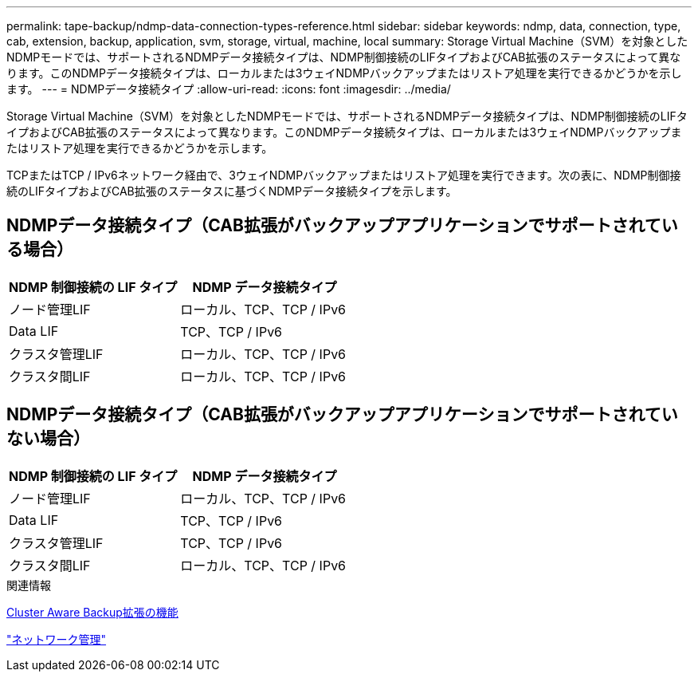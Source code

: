 ---
permalink: tape-backup/ndmp-data-connection-types-reference.html 
sidebar: sidebar 
keywords: ndmp, data, connection, type, cab, extension, backup, application, svm, storage, virtual, machine, local 
summary: Storage Virtual Machine（SVM）を対象としたNDMPモードでは、サポートされるNDMPデータ接続タイプは、NDMP制御接続のLIFタイプおよびCAB拡張のステータスによって異なります。このNDMPデータ接続タイプは、ローカルまたは3ウェイNDMPバックアップまたはリストア処理を実行できるかどうかを示します。 
---
= NDMPデータ接続タイプ
:allow-uri-read: 
:icons: font
:imagesdir: ../media/


[role="lead"]
Storage Virtual Machine（SVM）を対象としたNDMPモードでは、サポートされるNDMPデータ接続タイプは、NDMP制御接続のLIFタイプおよびCAB拡張のステータスによって異なります。このNDMPデータ接続タイプは、ローカルまたは3ウェイNDMPバックアップまたはリストア処理を実行できるかどうかを示します。

TCPまたはTCP / IPv6ネットワーク経由で、3ウェイNDMPバックアップまたはリストア処理を実行できます。次の表に、NDMP制御接続のLIFタイプおよびCAB拡張のステータスに基づくNDMPデータ接続タイプを示します。



== NDMPデータ接続タイプ（CAB拡張がバックアップアプリケーションでサポートされている場合）

|===
| NDMP 制御接続の LIF タイプ | NDMP データ接続タイプ 


 a| 
ノード管理LIF
 a| 
ローカル、TCP、TCP / IPv6



 a| 
Data LIF
 a| 
TCP、TCP / IPv6



 a| 
クラスタ管理LIF
 a| 
ローカル、TCP、TCP / IPv6



 a| 
クラスタ間LIF
 a| 
ローカル、TCP、TCP / IPv6

|===


== NDMPデータ接続タイプ（CAB拡張がバックアップアプリケーションでサポートされていない場合）

|===
| NDMP 制御接続の LIF タイプ | NDMP データ接続タイプ 


 a| 
ノード管理LIF
 a| 
ローカル、TCP、TCP / IPv6



 a| 
Data LIF
 a| 
TCP、TCP / IPv6



 a| 
クラスタ管理LIF
 a| 
TCP、TCP / IPv6



 a| 
クラスタ間LIF
 a| 
ローカル、TCP、TCP / IPv6

|===
.関連情報
xref:cluster-aware-backup-extension-concept.adoc[Cluster Aware Backup拡張の機能]

link:../networking/networking_reference.html["ネットワーク管理"]
